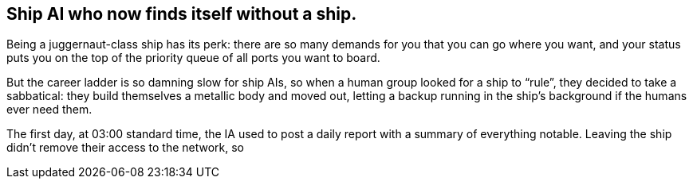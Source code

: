== Ship AI who now finds itself without a ship.

Being a juggernaut-class ship has its perk: there are so many demands for you that you can go where you want, and your status puts you on the top of the priority queue of all ports you want to board.

But the career ladder is so damning slow for ship AIs, so when a human group looked for a ship to "`rule`", they decided to take a sabbatical: they build themselves a metallic body and moved out, letting a backup running in the ship's background if the humans ever need them.

The first day, at 03:00 standard time, the IA used to post a daily report with a summary of everything notable.
Leaving the ship didn't remove their access to the network, so 